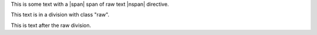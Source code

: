 This is some text with a |span| span of raw text |nspan| directive.

.. raw:: html

   <div class="raw">

This text is in a division with class "raw".

.. raw:: html

   </div>

This is text after the raw division.

.. |span| raw:: html

   <span class="raw">

.. |nspan| raw:: html

   </span>
